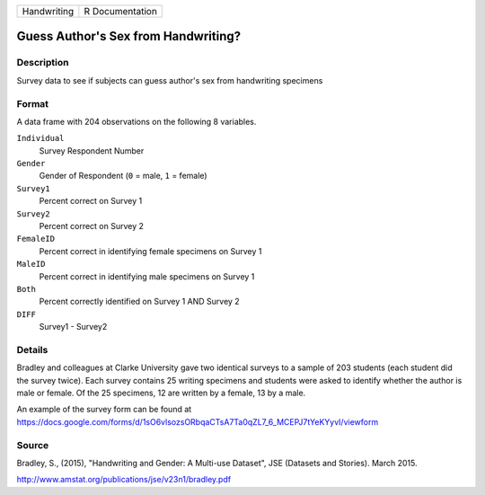 +-------------+-----------------+
| Handwriting | R Documentation |
+-------------+-----------------+

Guess Author's Sex from Handwriting?
------------------------------------

Description
~~~~~~~~~~~

Survey data to see if subjects can guess author's sex from handwriting
specimens

Format
~~~~~~

A data frame with 204 observations on the following 8 variables.

``Individual``
   Survey Respondent Number

``Gender``
   Gender of Respondent (``0`` = male, ``1`` = female)

``Survey1``
   Percent correct on Survey 1

``Survey2``
   Percent correct on Survey 2

``FemaleID``
   Percent correct in identifying female specimens on Survey 1

``MaleID``
   Percent correct in identifying male specimens on Survey 1

``Both``
   Percent correctly identified on Survey 1 AND Survey 2

``DIFF``
   Survey1 - Survey2

Details
~~~~~~~

Bradley and colleagues at Clarke University gave two identical surveys
to a sample of 203 students (each student did the survey twice). Each
survey contains 25 writing specimens and students were asked to identify
whether the author is male or female. Of the 25 specimens, 12 are
written by a female, 13 by a male.

| An example of the survey form can be found at
| https://docs.google.com/forms/d/1sO6vlsozsORbqaCTsA7Ta0qZL7_6_MCEPJ7tYeKYyvI/viewform

Source
~~~~~~

Bradley, S., (2015), "Handwriting and Gender: A Multi-use Dataset", JSE
(Datasets and Stories). March 2015.

http://www.amstat.org/publications/jse/v23n1/bradley.pdf
